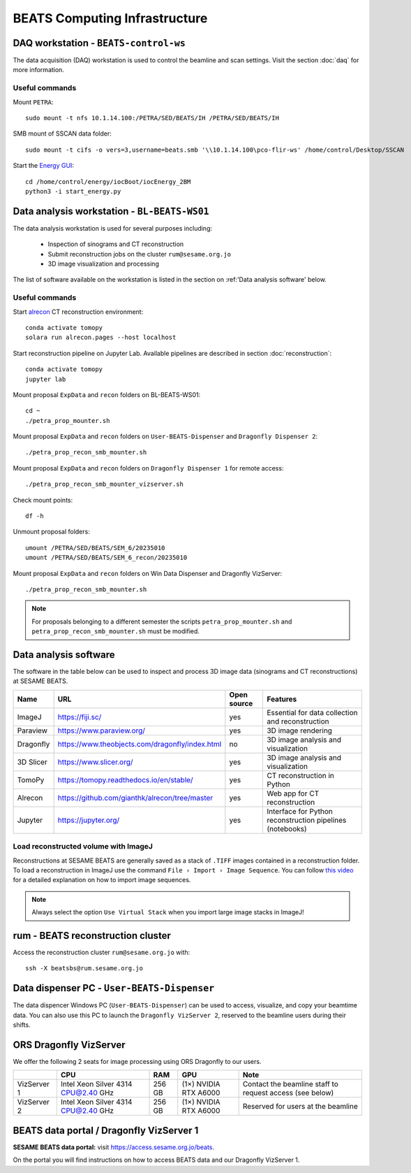 ===============================
BEATS Computing Infrastructure 
===============================

DAQ workstation - ``BEATS-control-ws``
--------------------------------------

The data acquisition (DAQ) workstation is used to control the beamline and scan settings. Visit the section :doc:`daq` for more information.

Useful commands
~~~~~~~~~~~~~~~

.. highlight:: bash
   :linenothreshold: 1

Mount ``PETRA``::

   sudo mount -t nfs 10.1.14.100:/PETRA/SED/BEATS/IH /PETRA/SED/BEATS/IH

SMB mount of SSCAN data folder::

   sudo mount -t cifs -o vers=3,username=beats.smb '\\10.1.14.100\pco-flir-ws' /home/control/Desktop/SSCAN

Start the `Energy GUI <https://xray-energy.readthedocs.io/en/latest/>`_::

   cd /home/control/energy/iocBoot/iocEnergy_2BM
   python3 -i start_energy.py

.. highlight:: none


Data analysis workstation - ``BL-BEATS-WS01``
---------------------------------------------
The data analysis workstation is used for several purposes including:

    * Inspection of sinograms and CT reconstruction
    * Submit reconstruction jobs on the cluster ``rum@sesame.org.jo``
    * 3D image visualization and processing

The list of software available on the workstation is listed in the section on :ref:'Data analysis software' below.

Useful commands
~~~~~~~~~~~~~~~

.. highlight:: bash
   :linenothreshold: 1

Start `alrecon <https://github.com/gianthk/alrecon/tree/master>`_ CT reconstruction environment::

    conda activate tomopy
    solara run alrecon.pages --host localhost

Start reconstruction pipeline on Jupyter Lab. Available pipelines are described in section :doc:`reconstruction`::

    conda activate tomopy
    jupyter lab

Mount proposal ``ExpData`` and ``recon`` folders on BL-BEATS-WS01::

   cd ~
   ./petra_prop_mounter.sh

Mount proposal ``ExpData`` and ``recon`` folders on ``User-BEATS-Dispenser`` and ``Dragonfly Dispenser 2``::

   ./petra_prop_recon_smb_mounter.sh

Mount proposal ``ExpData`` and ``recon`` folders on ``Dragonfly Dispenser 1`` for remote access::

   ./petra_prop_recon_smb_mounter_vizserver.sh

Check mount points::

   df -h

Unmount proposal folders::

   umount /PETRA/SED/BEATS/SEM_6/20235010
   umount /PETRA/SED/BEATS/SEM_6_recon/20235010

Mount proposal ``ExpData`` and ``recon`` folders on Win Data Dispenser and Dragonfly VizServer::

   ./petra_prop_recon_smb_mounter.sh

.. highlight:: none

.. note::
    For proposals belonging to a different semester the scripts ``petra_prop_mounter.sh`` and ``petra_prop_recon_smb_mounter.sh`` must be modified.

Data analysis software
----------------------
The software in the table below can be used to inspect and process 3D image data (sinograms and CT reconstructions) at SESAME BEATS.

+-----------+-------------------------------------------------+-------------+------------------------------------------------------------+
| Name      | URL                                             | Open source | Features                                                   |
+===========+=================================================+=============+============================================================+
| ImageJ    | https://fiji.sc/                                | yes         | Essential for data collection and reconstruction           |
+-----------+-------------------------------------------------+-------------+------------------------------------------------------------+
| Paraview  | https://www.paraview.org/                       | yes         | 3D image rendering                                         |
+-----------+-------------------------------------------------+-------------+------------------------------------------------------------+
| Dragonfly | https://www.theobjects.com/dragonfly/index.html | no          | 3D image analysis and visualization                        |
+-----------+-------------------------------------------------+-------------+------------------------------------------------------------+
| 3D Slicer | https://www.slicer.org/                         | yes         | 3D image analysis and visualization                        |
+-----------+-------------------------------------------------+-------------+------------------------------------------------------------+
| TomoPy    | https://tomopy.readthedocs.io/en/stable/        | yes         | CT reconstruction in Python                                |
+-----------+-------------------------------------------------+-------------+------------------------------------------------------------+
| Alrecon   | https://github.com/gianthk/alrecon/tree/master  | yes         | Web app for CT reconstruction                              |
+-----------+-------------------------------------------------+-------------+------------------------------------------------------------+
| Jupyter   | https://jupyter.org/                            | yes         | Interface for Python reconstruction pipelines (notebooks)  |
+-----------+-------------------------------------------------+-------------+------------------------------------------------------------+

Load reconstructed volume with ImageJ
~~~~~~~~~~~~~~~~~~~~~~~~~~~~~~~~~~~~~
Reconstructions at SESAME BEATS are generally saved as a stack of ``.TIFF`` images contained in a reconstruction folder. To load a reconstruction in ImageJ use the command ``File › Import › Image Sequence``. You can follow `this video <https://www.youtube.com/watch?v=rmQwHGap2ko>`_ for a detailed explanation on how to import image sequences.

.. figure:: /img/imagej_image_sequence.png
   :align: center
   :alt: Import image sequence in ImageJ

.. note::
   Always select the option ``Use Virtual Stack`` when you import large image stacks in ImageJ!

rum - BEATS reconstruction cluster
----------------------------------

.. highlight:: bash

Access the reconstruction cluster ``rum@sesame.org.jo`` with::

    ssh -X beatsbs@rum.sesame.org.jo

.. highlight:: none

Data dispenser PC - ``User-BEATS-Dispenser``
--------------------------------------------

The data dispencer Windows PC (``User-BEATS-Dispenser``) can be used to access, visualize, and copy your beamtime data. You can also use this PC to launch the ``Dragonfly VizServer 2``, reserved to the beamline users during their shifts.

ORS Dragonfly VizServer
-----------------------

We offer the following 2 seats for image processing using ORS Dragonfly to our users.

+-------------+-------------------------------------+--------+-----------------------+----------------------------------------------------------+
|             | CPU                                 | RAM    | GPU                   | Note                                                     |
+=============+=====================================+========+=======================+==========================================================+
| VizServer 1 | Intel Xeon Silver 4314 CPU@2.40 GHz | 256 GB | (1×) NVIDIA RTX A6000 | Contact the beamline staff to request access (see below) |
+-------------+-------------------------------------+--------+-----------------------+----------------------------------------------------------+
| VizServer 2 | Intel Xeon Silver 4314 CPU@2.40 GHz | 256 GB | (1×) NVIDIA RTX A6000 | Reserved for users at the beamline                       |
+-------------+-------------------------------------+--------+-----------------------+----------------------------------------------------------+

BEATS data portal / Dragonfly VizServer 1
-----------------------------------------

**SESAME BEATS data portal:** visit `https://access.sesame.org.jo/beats <https://access.sesame.org.jo/beats>`_.

On the portal you will find instructions on how to access BEATS data and our Dragonfly VizServer 1.

